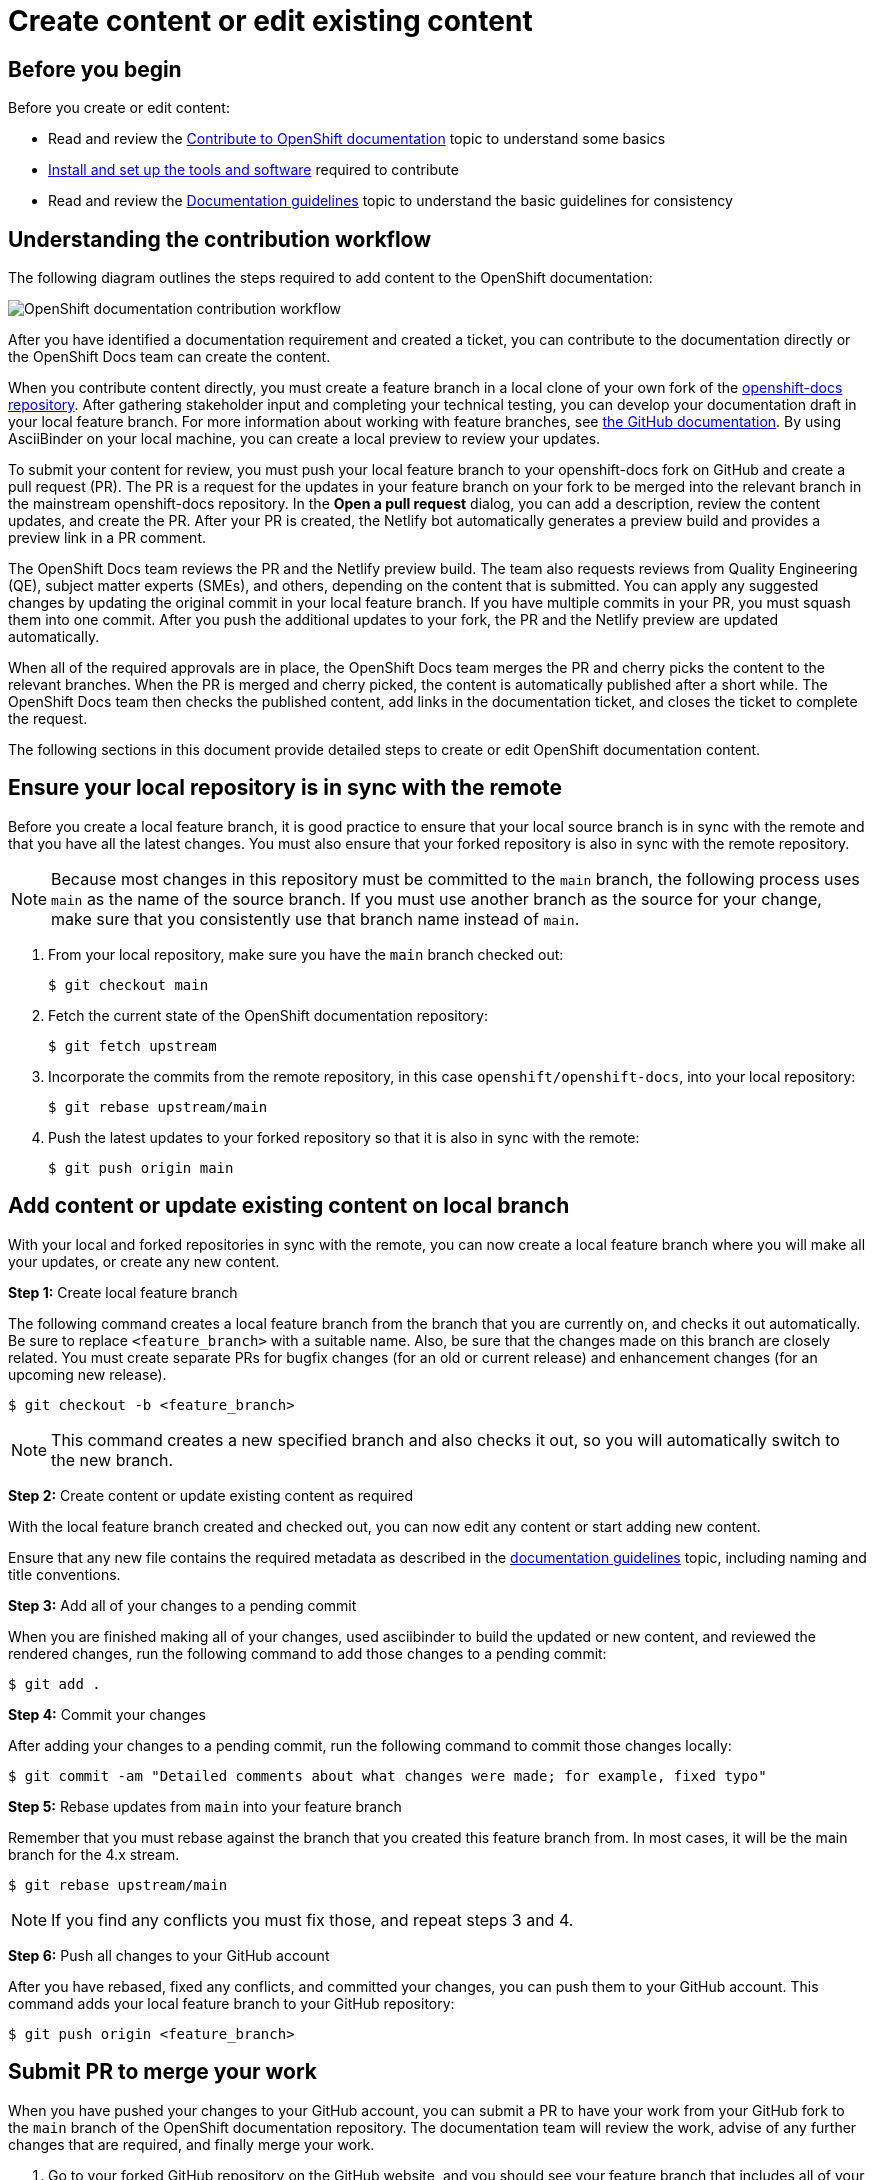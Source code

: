 [id="contributing-to-docs-create-or-edit-content"]
= Create content or edit existing content

:icons:
:toc: macro
:toc-title:
:toclevels: 1
:description: Create feature branch to contribute new content or updates
:imagesdir: ../images

toc::[]

== Before you begin

Before you create or edit content:

* Read and review the link:contributing.adoc[Contribute to OpenShift documentation]
topic to understand some basics
* link:tools_and_setup.adoc[Install and set up the tools and software]
required to contribute
* Read and review the link:doc_guidelines.adoc[Documentation guidelines] topic
to understand the basic guidelines for consistency

== Understanding the contribution workflow

The following diagram outlines the steps required to add content to the OpenShift documentation:

image::osdocs-contribution-workflow.png[OpenShift documentation contribution workflow]

After you have identified a documentation requirement and created a ticket, you can contribute to the documentation directly or the OpenShift Docs team can create the content.

When you contribute content directly, you must create a feature branch in a local clone of your own fork of the link:https://github.com/openshift/openshift-docs[openshift-docs repository]. After gathering stakeholder input and completing your technical testing, you can develop your documentation draft in your local feature branch. For more information about working with feature branches, see link:https://docs.github.com/en/pull-requests/collaborating-with-pull-requests/proposing-changes-to-your-work-with-pull-requests/about-branches[the GitHub documentation]. By using AsciiBinder on your local machine, you can create a local preview to review your updates.

To submit your content for review, you must push your local feature branch to your openshift-docs fork on GitHub and create a pull request (PR). The PR is a request for the updates in your feature branch on your fork to be merged into the relevant branch in the mainstream openshift-docs repository. In the *Open a pull request* dialog, you can add a description, review the content updates, and create the PR. After your PR is created, the Netlify bot automatically generates a preview build and provides a preview link in a PR comment.

The OpenShift Docs team reviews the PR and the Netlify preview build. The team also requests reviews from Quality Engineering (QE), subject matter experts (SMEs), and others, depending on the content that is submitted. You can apply any suggested changes by updating the original commit in your local feature branch. If you have multiple commits in your PR, you must squash them into one commit. After you push the additional updates to your fork, the PR and the Netlify preview are updated automatically.

When all of the required approvals are in place, the OpenShift Docs team merges the PR and cherry picks the content to the relevant branches. When the PR is merged and cherry picked, the content is automatically published after a short while. The OpenShift Docs team then checks the published content, add links in the documentation ticket, and closes the ticket to complete the request.

The following sections in this document provide detailed steps to create or edit OpenShift documentation content.

== Ensure your local repository is in sync with the remote

Before you create a local feature branch, it is good practice to ensure that
your local source branch is in sync with the remote and that you have all the
latest changes. You must also ensure that your forked repository is also in sync
with the remote repository.

[NOTE]
====
Because most changes in this repository must be committed to the `main`
branch, the following process uses `main` as the name of the source
branch. If you must use another branch as the source for your change, make
sure that you consistently use that branch name instead of `main`.
====

1. From your local repository, make sure you have the `main` branch checked
out:
+
----
$ git checkout main
----

2. Fetch the current state of the OpenShift documentation repository:
+
----
$ git fetch upstream
----

3. Incorporate the commits from the remote repository, in this case
`openshift/openshift-docs`, into your local repository:
+
----
$ git rebase upstream/main
----

4. Push the latest updates to your forked repository so that it is also in sync
with the remote:
+
----
$ git push origin main
----

== Add content or update existing content on local branch

With your local and forked repositories in sync with the remote, you can now
create a local feature branch where you will make all your updates, or create
any new content.

*Step 1:* Create local feature branch

The following command creates a local feature branch from the branch that you are currently on, and checks it out
automatically. Be sure to replace `<feature_branch>` with a suitable name.
Also, be sure that the changes made on this branch are closely related.
You must create separate PRs for bugfix changes (for an old or current release)
and enhancement changes (for an upcoming new release).

----
$ git checkout -b <feature_branch>
----

[NOTE]
====
This command creates a new specified branch and also checks it out, so you will
automatically switch to the new branch.
====

*Step 2:* Create content or update existing content as required

With the local feature branch created and checked out, you can now edit any content or
start adding new content.

Ensure that any new file contains the required metadata as described
in the link:doc_guidelines.adoc[documentation guidelines] topic, including
naming and title conventions.

*Step 3:* Add all of your changes to a pending commit

When you are finished making all of your changes, used asciibinder to build
the updated or new content, and reviewed the rendered changes, run the following
command to add those changes to a pending commit:

----
$ git add .
----

*Step 4:* Commit your changes

After adding your changes to a pending commit, run the following command to
commit those changes locally:

----
$ git commit -am "Detailed comments about what changes were made; for example, fixed typo"
----

*Step 5:* Rebase updates from `main` into your feature branch

Remember that you must rebase against the branch that you created this feature
branch from. In most cases, it will be the main branch for the 4.x stream.

----
$ git rebase upstream/main
----

[NOTE]
====
If you find any conflicts you must fix those, and repeat steps 3 and 4.
====

*Step 6:* Push all changes to your GitHub account

After you have rebased, fixed any conflicts, and committed your changes, you can
push them to your GitHub account. This command adds your local feature branch to
your GitHub repository:

----
$ git push origin <feature_branch>
----

[id="submit-PR"]
== Submit PR to merge your work

When you have pushed your changes to your GitHub account, you can submit a PR to
have your work from your GitHub fork to the `main` branch of the OpenShift
documentation repository. The documentation team will review the work, advise of
any further changes that are required, and finally merge your work.

1. Go to your forked GitHub repository on the GitHub website, and you should see
your feature branch that includes all of your work.
2. Click on *Pull Request* to submit the PR against the `main` branch of the
`openshift-docs` repository.
3. Fill out the information requested on the template.
** If you know which product versions your change applies to, include a comment
that specifies the minimum version that the change applies to. The docs team
maintains these branches for all active and future distros and your PR will be
applied to one or more of these branches.
*** PR applies to all versions after a specific version (e.g. 4.8): 4.8+
*** PR applies to the in-development version (e.g. 4.12) and future versions: 4.12+
*** PR applies only to a specific single version (e.g. 4.10): 4.10
*** PR applies to multiple specific versions (e.g. 4.8-4.10): 4.8, 4.9, 4.10
** Provide a link to the preview. Automatic preview functionality is currently only available for some branches. For PRs that update the rendered build in any way against branches that do not create an automated preview:
*** OpenShift documentation team members (core and aligned) must include a link to a locally generated preview.
*** External contributors can request a generated preview from the OpenShift documentation team.
** All documentation changes that impact the meaning of the docs must be verified by a QE team associate before merging.
** Provide any other information about the change that the docs team might need to understand it.
4. Make sure that you squash to one commit before submitting your PR.
5. Ask for review from the OpenShift docs team:
** For community authors: Request a review by tagging @openshift/team-documentation or @kalexand-rh in a GitHub comment.
** For Red Hat associates:
*** For normal peer requests, add a comment that contains this text: /label peer-review-needed
*** For normal merge review requests, add a comment that contains this text: /label merge-review-needed
*** For urgent peer review requests, ping @peer-review-squad requesting a review in the #forum-docs-review channel (CoreOS Slack workspace) and provide the following information:
**** A link to the PR.
**** The size of the PR that the GitHub bot assigns (ex: XS, S, M, L, XL).
**** Details about how the PR is urgent.
*** For urgent merge requests, ping @merge-review-squad in the #forum-docs-review channel (CoreOS Slack workspace).
*** Except for changes that do not impact the meaning of the content, QE review is required before content is merged.

== Confirm your changes have been merged

When your PR has been merged into the `main` branch, you should confirm and
then sync your local and GitHub repositories with the `main` branch.

1. On your workstation, switch to the `main` branch:
+
----
$ git checkout main
----

2. Pull the latest changes from `main`:
+
----
$ git fetch upstream
----

3. Incorporate the commits from the remote repository, in this case
`openshift/openshift-docs`, into your local repository:
+
----
$ git rebase upstream/main
----

4. After confirming in your rebased local repository that your changes have been
merged, push the latest changes, including your work, to your GitHub account:
+
----
$ git push origin main
----

== Add changes to an existing PR, if required

In some cases you might have to make changes to a PR that you have already
submitted. The following instructions describe how to make changes to an
existing PR you have already submitted.

1. Commit whatever updates you have made to the feature branch by creating a new
commit:
+
----
$ git commit -am "Detailed message as noted earlier"
----

2. Rebase your PR and squash multiple commits into one commit. Before you push
your changes in the next step, follow the instructions here to rebase and squash:
https://github.com/edx/edx-platform/wiki/How-to-Rebase-a-Pull-Request

3. After you have rebased and squashed, push the latest updates to the local
feature branch to your GitHub account.
+
----
$ git push origin <feature_branch> --force
----

The `--force` flag ignores whatever is on the remote server and replaces
everything with the local copy. You should now see the new commits in the
existing PR. Sometimes a refresh of your browser may be required.

== Delete the local feature branch

When you have confirmed that all of your changes have been accepted and merged,
and you have pulled the latest changes on `main` and pushed them to your
GitHub account, you can delete the local feature branch. Ensure you are in your
local repository before proceeding.

1. Delete the local feature branch from your workstation.
+
----
$ git branch -D <feature_branch>
----

2. Delete the feature branch from your GitHub account:
+
----
$ git push origin :<feature_branch>
----
